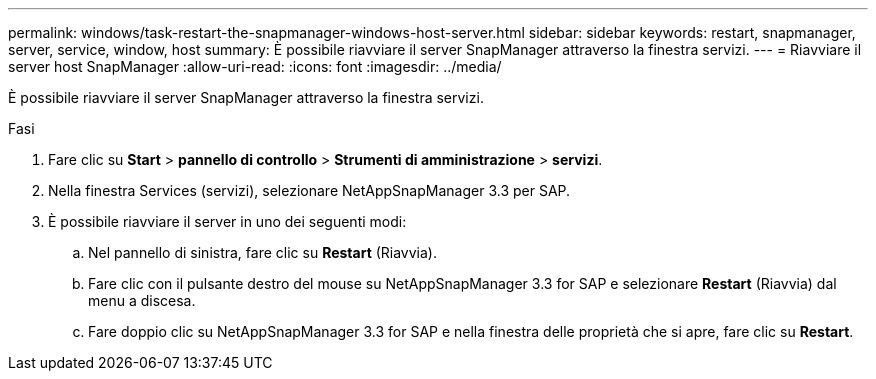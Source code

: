 ---
permalink: windows/task-restart-the-snapmanager-windows-host-server.html 
sidebar: sidebar 
keywords: restart, snapmanager, server, service, window, host 
summary: È possibile riavviare il server SnapManager attraverso la finestra servizi. 
---
= Riavviare il server host SnapManager
:allow-uri-read: 
:icons: font
:imagesdir: ../media/


[role="lead"]
È possibile riavviare il server SnapManager attraverso la finestra servizi.

.Fasi
. Fare clic su *Start* > *pannello di controllo* > *Strumenti di amministrazione* > *servizi*.
. Nella finestra Services (servizi), selezionare NetAppSnapManager 3.3 per SAP.
. È possibile riavviare il server in uno dei seguenti modi:
+
.. Nel pannello di sinistra, fare clic su *Restart* (Riavvia).
.. Fare clic con il pulsante destro del mouse su NetAppSnapManager 3.3 for SAP e selezionare *Restart* (Riavvia) dal menu a discesa.
.. Fare doppio clic su NetAppSnapManager 3.3 for SAP e nella finestra delle proprietà che si apre, fare clic su *Restart*.



